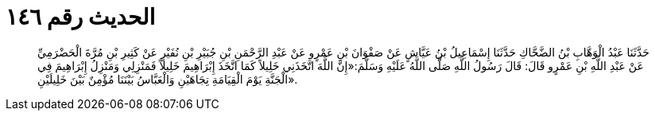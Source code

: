 
= الحديث رقم ١٤٦

[quote.hadith]
حَدَّثَنَا عَبْدُ الْوَهَّابِ بْنُ الضَّحَّاكِ حَدَّثَنَا إِسْمَاعِيلُ بْنُ عَيَّاشٍ عَنْ صَفْوَانَ بْنِ عَمْرٍو عَنْ عَبْدِ الرَّحْمَنِ بْنِ جُبَيْرِ بْنِ نُفَيْرٍ عَنْ كَثِيرِ بْنِ مُرَّةَ الْحَضْرَمِيِّ عَنْ عَبْدِ اللَّهِ بْنِ عَمْرٍو قَالَ: قَالَ رَسُولُ اللَّهِ صَلَّى اللَّهُ عَلَيْهِ وَسَلَّمَ:«إِنَّ اللَّهَ اتَّخَذَنِي خَلِيلاً كَمَا اتَّخَذَ إِبْرَاهِيمَ خَلِيلاً فَمَنْزِلِي وَمَنْزِلُ إِبْرَاهِيمَ فِي الْجَنَّةِ يَوْمَ الْقِيَامَةِ تِجَاهَيْنِ وَالْعَبَّاسُ بَيْنَنَا مُؤْمِنٌ بَيْنَ خَلِيلَيْنِ».